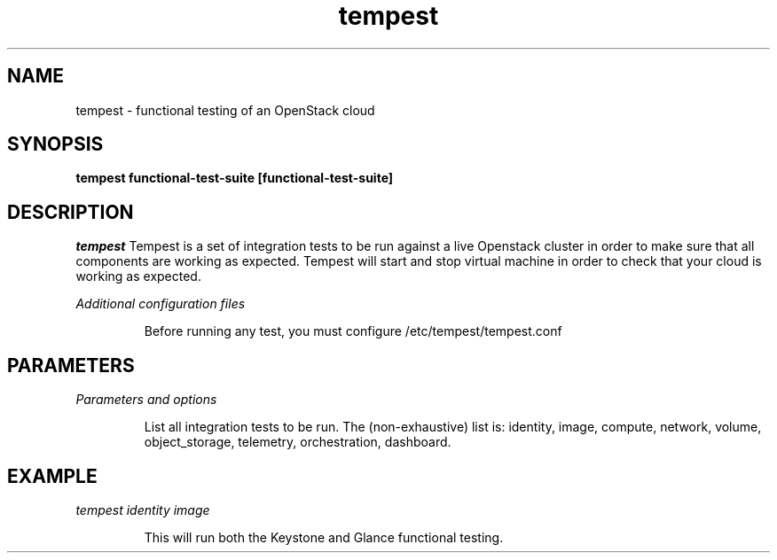 .TH tempest 1
.SH NAME
tempest \- functional testing of an OpenStack cloud
.SH SYNOPSIS
.B tempest
.B functional-test-suite
.B [functional-test-suite]

.SH DESCRIPTION

.LP
.I tempest
Tempest is a set of integration tests to be run against a live Openstack
cluster in order to make sure that all components are working as expected.
Tempest will start and stop virtual machine in order to check that your
cloud is working as expected.

.LP
.I Additional configuration files
.IP
Before running any test, you must configure /etc/tempest/tempest.conf

.SH PARAMETERS
.LP
.I Parameters and options
.IP
List all integration tests to be run. The (non-exhaustive) list is:
identity, image, compute, network, volume, object_storage,
telemetry, orchestration, dashboard.

.SH EXAMPLE
.LP
.I tempest identity image
.IP
This will run both the Keystone and Glance functional testing.

